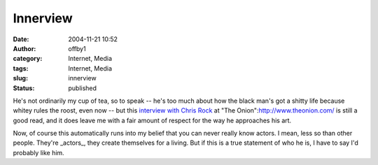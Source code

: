 Innerview
#########
:date: 2004-11-21 10:52
:author: offby1
:category: Internet, Media
:tags: Internet, Media
:slug: innerview
:status: published

He's not ordinarily my cup of tea, so to speak -- he's too much about
how the black man's got a shitty life because whitey rules the roost,
even now -- but this `interview with Chris
Rock <http://www.theonionavclub.com/feature/index.php?issue=4046>`__ at
"The Onion":http://www.theonion.com/ is still a good read, and it does
leave me with a fair amount of respect for the way he approaches his
art.

Now, of course this automatically runs into my belief that you can never
really know actors. I mean, less so than other people. They're
\_actors\_, they create themselves for a living. But if this is a true
statement of who he is, I have to say I'd probably like him.
